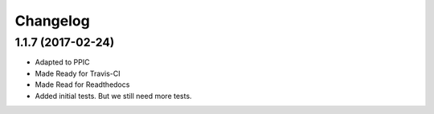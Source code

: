 Changelog
============

1.1.7 (2017-02-24)
------------------

- Adapted to PPIC

- Made Ready for Travis-CI

- Made Read for Readthedocs

- Added initial tests. But we still need more tests.
  
